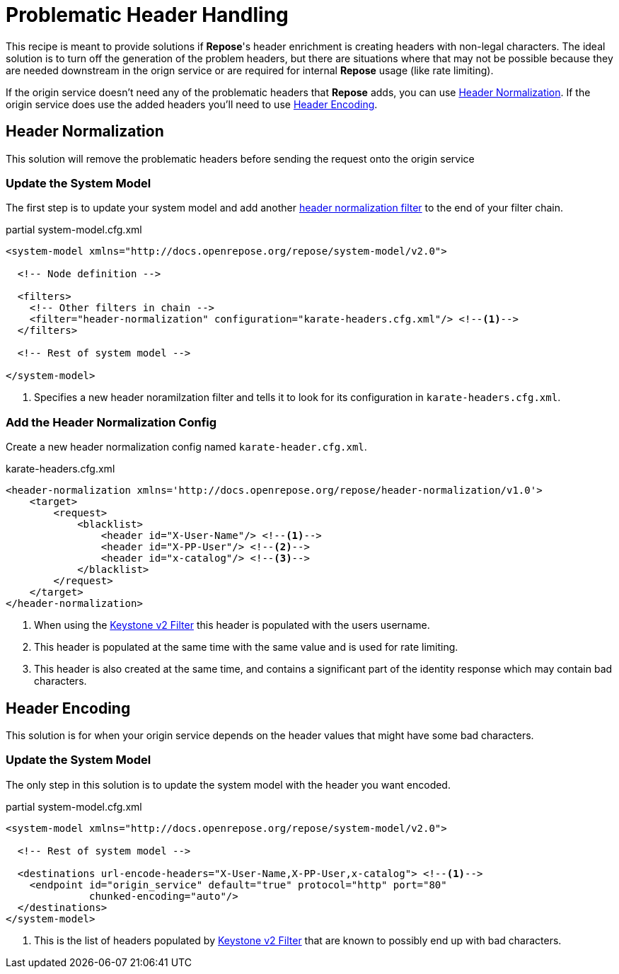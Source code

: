 = Problematic Header Handling

This recipe is meant to provide solutions if *Repose*'s header enrichment is creating headers with non-legal characters.
The ideal solution is to turn off the generation of the problem headers, but there are situations where that may not be possible because they are needed downstream in the orign service or are required for internal *Repose* usage (like rate limiting).

If the origin service doesn't need any of the problematic headers that *Repose* adds, you can use <<Header Normalization>>.
If the origin service does use the added headers you'll need to use <<Header Encoding>>.

== Header Normalization
This solution will remove the problematic headers before sending the request onto the origin service

=== Update the System Model
The first step is to update your system model and add another <<../filters/header-normalization.adoc#, header normalization filter>> to the end of your filter chain.

[source,xml]
.partial system-model.cfg.xml
----
<system-model xmlns="http://docs.openrepose.org/repose/system-model/v2.0">

  <!-- Node definition -->

  <filters>
    <!-- Other filters in chain -->
    <filter="header-normalization" configuration="karate-headers.cfg.xml"/> <!--1-->
  </filters>

  <!-- Rest of system model -->

</system-model>
----
<1> Specifies a new header noramilzation filter and tells it to look for its configuration in `karate-headers.cfg.xml`.

=== Add the Header Normalization Config
Create a new header normalization config named `karate-header.cfg.xml`.

[source,xml]
.karate-headers.cfg.xml
----
<header-normalization xmlns='http://docs.openrepose.org/repose/header-normalization/v1.0'>
    <target>
        <request>
            <blacklist>
                <header id="X-User-Name"/> <!--1-->
                <header id="X-PP-User"/> <!--2-->
                <header id="x-catalog"/> <!--3-->
            </blacklist>
        </request>
    </target>
</header-normalization>
----
<1> When using the <<../filters/keystone-v2.adoc#, Keystone v2 Filter>> this header is populated with the users username.
<2> This header is populated at the same time with the same value and is used for rate limiting.
<3> This header is also created at the same time, and contains a significant part of the identity response which may contain bad characters.

== Header Encoding
This solution is for when your origin service depends on the header values that might have some bad characters.

=== Update the System Model
The only step in this solution is to update the system model with the header you want encoded.

[source,xml]
.partial system-model.cfg.xml
----
<system-model xmlns="http://docs.openrepose.org/repose/system-model/v2.0">

  <!-- Rest of system model -->

  <destinations url-encode-headers="X-User-Name,X-PP-User,x-catalog"> <!--1-->
    <endpoint id="origin_service" default="true" protocol="http" port="80"
              chunked-encoding="auto"/>
  </destinations>
</system-model>
----
<1> This is the list of headers populated by <<../filters/keystone-v2.adoc#, Keystone v2 Filter>> that are known to possibly end up with bad characters.
